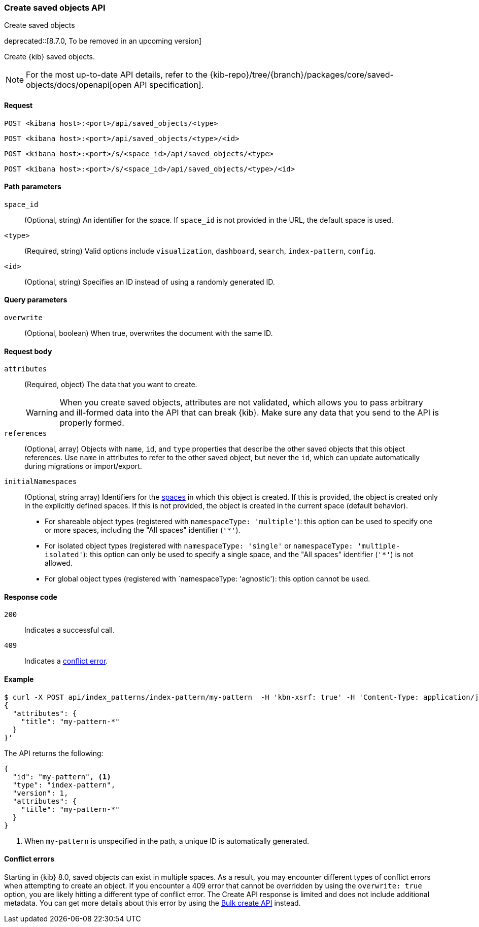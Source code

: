 [[saved-objects-api-create]]
=== Create saved objects API
++++
<titleabbrev>Create saved objects</titleabbrev>
++++

deprecated::[8.7.0, To be removed in an upcoming version]

Create {kib} saved objects.

[NOTE]
====
For the most up-to-date API details, refer to the
{kib-repo}/tree/{branch}/packages/core/saved-objects/docs/openapi[open API specification].
====

[[saved-objects-api-create-request]]
==== Request

`POST <kibana host>:<port>/api/saved_objects/<type>`

`POST <kibana host>:<port>/api/saved_objects/<type>/<id>`

`POST <kibana host>:<port>/s/<space_id>/api/saved_objects/<type>`

`POST <kibana host>:<port>/s/<space_id>/api/saved_objects/<type>/<id>`

[[saved-objects-api-create-path-params]]
==== Path parameters

`space_id`::
  (Optional, string) An identifier for the space. If `space_id` is not provided in the URL, the default space is used.

`<type>`::
  (Required, string) Valid options include `visualization`, `dashboard`, `search`, `index-pattern`, `config`.

`<id>`::
  (Optional, string) Specifies an ID instead of using a randomly generated ID.

[[saved-objects-api-create-query-params]]
==== Query parameters

`overwrite`::
  (Optional, boolean) When true, overwrites the document with the same ID.

[[saved-objects-api-create-request-body]]
==== Request body

`attributes`::
  (Required, object) The data that you want to create.
+
WARNING: When you create saved objects, attributes are not validated, which allows you to pass
arbitrary and ill-formed data into the API that can break {kib}. Make sure
any data that you send to the API is properly formed.

`references`::
  (Optional, array) Objects with `name`, `id`, and `type` properties that describe the other saved objects that this object references. Use `name` in attributes to refer to the other saved object, but never the `id`, which can update automatically during migrations or import/export.

`initialNamespaces`::
  (Optional, string array) Identifiers for the <<xpack-spaces,spaces>> in which this object is created. If this is provided, the
  object is created only in the explicitly defined spaces. If this is not provided, the object is created in the current space
  (default behavior).
* For shareable object types (registered with `namespaceType: 'multiple'`): this option can be used to specify one or more spaces, including
the "All spaces" identifier (`'*'`).
* For isolated object types (registered with `namespaceType: 'single'` or `namespaceType: 'multiple-isolated'`): this option can only be
used to specify a single space, and the "All spaces" identifier (`'*'`) is not allowed.
* For global object types (registered with `namespaceType: 'agnostic'): this option cannot be used.

[[saved-objects-api-create-request-codes]]
==== Response code

`200`::
    Indicates a successful call.

`409`::
    Indicates a <<saved-objects-api-create-conflict-errors,conflict error>>.

[[saved-objects-api-create-example]]
==== Example

[source,sh]
--------------------------------------------------
$ curl -X POST api/index_patterns/index-pattern/my-pattern  -H 'kbn-xsrf: true' -H 'Content-Type: application/json' -d '
{
  "attributes": {
    "title": "my-pattern-*"
  }
}'
--------------------------------------------------
// KIBANA

The API returns the following:

[source,sh]
--------------------------------------------------
{
  "id": "my-pattern", <1>
  "type": "index-pattern",
  "version": 1,
  "attributes": {
    "title": "my-pattern-*"
  }
}
--------------------------------------------------

<1> When `my-pattern` is unspecified in the path, a unique ID is automatically generated.

[[saved-objects-api-create-conflict-errors]]
==== Conflict errors

Starting in {kib} 8.0, saved objects can exist in multiple spaces. As a result, you may encounter different types of conflict errors when
attempting to create an object. If you encounter a 409 error that cannot be overridden by using the `overwrite: true` option, you are likely
hitting a different type of conflict error. The Create API response is limited and does not include additional metadata. You can get more
details about this error by using the <<saved-objects-api-bulk-create,Bulk create API>> instead.
